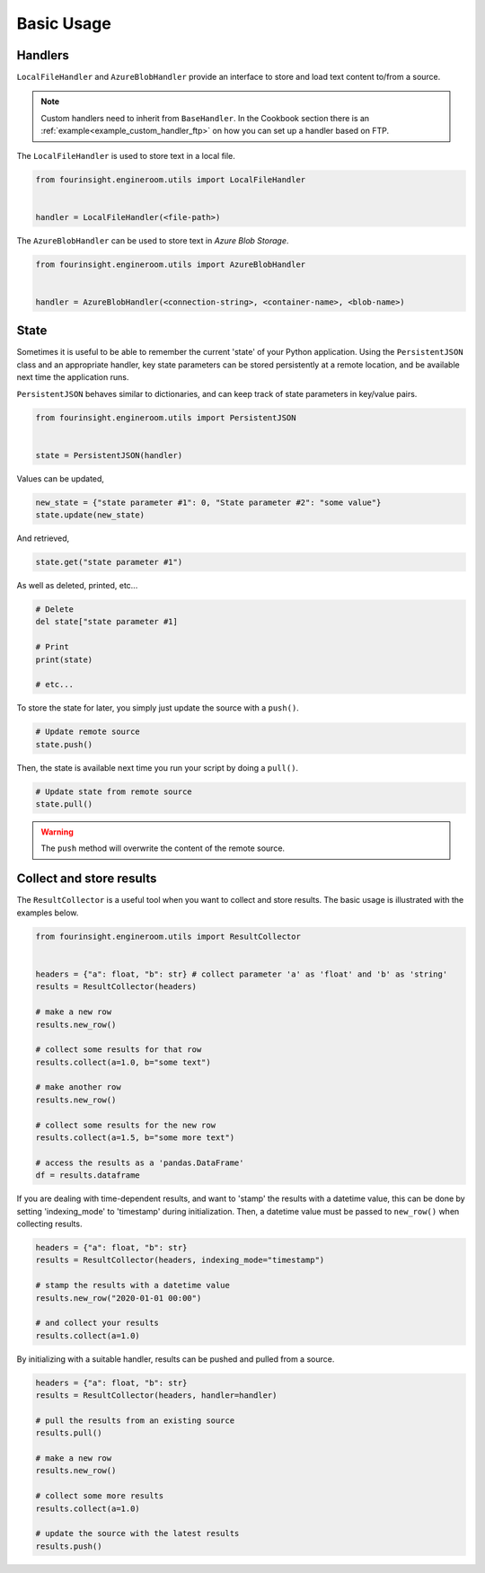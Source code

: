 Basic Usage
===========

Handlers
--------

``LocalFileHandler`` and ``AzureBlobHandler`` provide an interface to store and
load text content to/from a source.

.. note::
    Custom handlers need to inherit from ``BaseHandler``. In the Cookbook section
    there is an :ref:`example<example_custom_handler_ftp>` on how you can set up a
    handler based on FTP.

The ``LocalFileHandler`` is used to store text in a local file.

.. code-block:: python

    from fourinsight.engineroom.utils import LocalFileHandler


    handler = LocalFileHandler(<file-path>)

The ``AzureBlobHandler`` can be used to store text in *Azure Blob Storage*.

.. code-block:: python

    from fourinsight.engineroom.utils import AzureBlobHandler


    handler = AzureBlobHandler(<connection-string>, <container-name>, <blob-name>)


State
-----

Sometimes it is useful to be able to remember the current 'state' of your Python
application. Using the ``PersistentJSON`` class and an appropriate handler, key
state parameters can be stored persistently at a remote location, and be available
next time the application runs.

``PersistentJSON`` behaves similar to dictionaries, and can keep track of state
parameters in key/value pairs.

.. code-block:: python

    from fourinsight.engineroom.utils import PersistentJSON


    state = PersistentJSON(handler)

Values can be updated,

.. code-block:: python

    new_state = {"state parameter #1": 0, "State parameter #2": "some value"}
    state.update(new_state)

And retrieved,

.. code-block:: python

    state.get("state parameter #1")

As well as deleted, printed, etc...

.. code-block:: python

    # Delete
    del state["state parameter #1]

    # Print
    print(state)

    # etc...

To store the state for later, you simply just update the source with a ``push()``.

.. code-block:: python

    # Update remote source
    state.push()

Then, the state is available next time you run your script by doing a ``pull()``.

.. code-block:: python

    # Update state from remote source
    state.pull()

.. warning::
    The ``push`` method will overwrite the content of the remote source.


Collect and store results
-------------------------
The ``ResultCollector`` is a useful tool when you want to collect and store results.
The basic usage is illustrated with the examples below.

.. code-block:: python

    from fourinsight.engineroom.utils import ResultCollector


    headers = {"a": float, "b": str} # collect parameter 'a' as 'float' and 'b' as 'string'
    results = ResultCollector(headers)

    # make a new row
    results.new_row()

    # collect some results for that row
    results.collect(a=1.0, b="some text")

    # make another row
    results.new_row()

    # collect some results for the new row
    results.collect(a=1.5, b="some more text")

    # access the results as a 'pandas.DataFrame'
    df = results.dataframe


If you are dealing with time-dependent results, and want to 'stamp' the results
with a datetime value, this can be done by setting 'indexing_mode' to 'timestamp'
during initialization. Then, a datetime value must be passed to ``new_row()`` when
collecting results.

.. code-block:: python

    headers = {"a": float, "b": str}
    results = ResultCollector(headers, indexing_mode="timestamp")

    # stamp the results with a datetime value
    results.new_row("2020-01-01 00:00")

    # and collect your results
    results.collect(a=1.0)


By initializing with a suitable handler, results can be pushed and pulled from a
source.

.. code-block:: python

    headers = {"a": float, "b": str}
    results = ResultCollector(headers, handler=handler)

    # pull the results from an existing source
    results.pull()

    # make a new row
    results.new_row()

    # collect some more results
    results.collect(a=1.0)

    # update the source with the latest results
    results.push()
